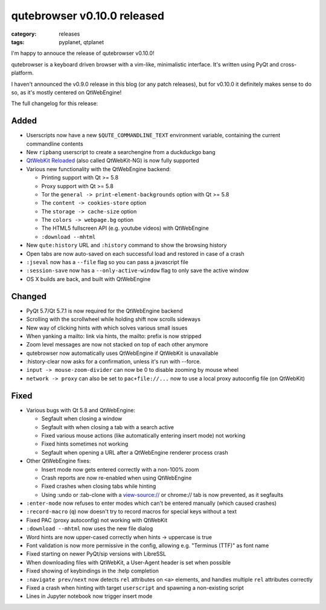 ############################
qutebrowser v0.10.0 released
############################

:category: releases
:tags: pyplanet, qtplanet

I'm happy to annouce the release of qutebrowser v0.10.0!

qutebrowser is a keyboard driven browser with a vim-like, minimalistic
interface. It's written using PyQt and cross-platform.

I haven't announced the v0.9.0 release in this blog (or any patch releases), but
for v0.10.0 it definitely makes sense to do so, as it's mostly centered on
QtWebEngine!

The full changelog for this release:

Added
-----

-  Userscripts now have a new ``$QUTE_COMMANDLINE_TEXT`` environment
   variable, containing the current commandline contents
-  New ``ripbang`` userscript to create a searchengine from a duckduckgo
   bang
-  `QtWebKit Reloaded <https://github.com/annulen/webkit/wiki>`__ (also
   called QtWebKit-NG) is now fully supported
-  Various new functionality with the QtWebEngine backend:

   -  Printing support with Qt >= 5.8
   -  Proxy support with Qt >= 5.8
   -  Tor the ``general -> print-element-backgrounds`` option with Qt >=
      5.8
   -  The ``content -> cookies-store`` option
   -  The ``storage -> cache-size`` option
   -  The ``colors -> webpage.bg`` option
   -  The HTML5 fullscreen API (e.g. youtube videos) with QtWebEngine
   -  ``:download --mhtml``

-  New ``qute:history`` URL and ``:history`` command to show the
   browsing history
-  Open tabs are now auto-saved on each successful load and restored in
   case of a crash
-  ``:jseval`` now has a ``--file`` flag so you can pass a javascript
   file
-  ``:session-save`` now has a ``--only-active-window`` flag to only
   save the active window
-  OS X builds are back, and built with QtWebEngine

Changed
-------

-  PyQt 5.7/Qt 5.7.1 is now required for the QtWebEngine backend
-  Scrolling with the scrollwheel while holding shift now scrolls
   sideways
-  New way of clicking hints with which solves various small issues
-  When yanking a mailto: link via hints, the mailto: prefix is now
   stripped
-  Zoom level messages are now not stacked on top of each other anymore
-  qutebrowser now automatically uses QtWebEngine if QtWebKit is
   unavailable
-  :history-clear now asks for a confirmation, unless it's run with
   --force.
-  ``input -> mouse-zoom-divider`` can now be 0 to disable zooming by
   mouse wheel
-  ``network -> proxy`` can also be set to ``pac+file://...`` now to use
   a local proxy autoconfig file (on QtWebKit)

Fixed
-----

-  Various bugs with Qt 5.8 and QtWebEngine:

   -  Segfault when closing a window
   -  Segfault with when closing a tab with a search active
   -  Fixed various mouse actions (like automatically entering insert
      mode) not working
   -  Fixed hints sometimes not working
   -  Segfault when opening a URL after a QtWebEngine renderer process
      crash

-  Other QtWebEngine fixes:

   -  Insert mode now gets entered correctly with a non-100% zoom
   -  Crash reports are now re-enabled when using QtWebEngine
   -  Fixed crashes when closing tabs while hinting
   -  Using :undo or :tab-clone with a view-source:// or chrome:// tab
      is now prevented, as it segfaults

-  ``:enter-mode`` now refuses to enter modes which can't be entered
   manually (which caused crashes)
-  ``:record-macro`` (``q``) now doesn't try to record macros for
   special keys without a text
-  Fixed PAC (proxy autoconfig) not working with QtWebKit
-  ``:download --mhtml`` now uses the new file dialog
-  Word hints are now upper-cased correctly when hints -> uppercase is
   true
-  Font validation is now more permissive in the config, allowing e.g.
   "Terminus (TTF)" as font name
-  Fixed starting on newer PyQt/sip versions with LibreSSL
-  When downloading files with QtWebKit, a User-Agent header is set when
   possible
-  Fixed showing of keybindings in the :help completion
-  ``:navigate prev/next`` now detects ``rel`` attributes on ``<a>``
   elements, and handles multiple ``rel`` attributes correctly
-  Fixed a crash when hinting with target ``userscript`` and spawning a
   non-existing script
-  Lines in Jupyter notebook now trigger insert mode
